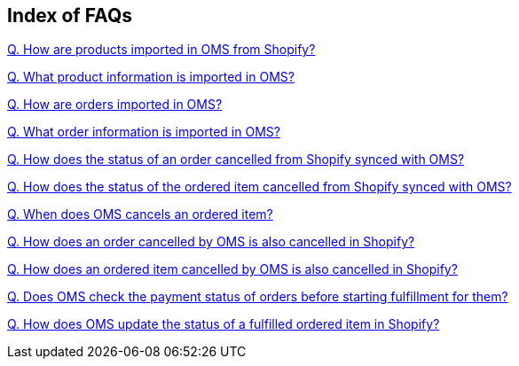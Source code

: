 == Index of FAQs

link:https://github.com/hotwax/oms-documentation/blob/shopify/Shopify/FAQs/Q.%20How%20are%20products%20imported%20in%20OMS%20from%20Shopify%3F.adoc[Q. How are products imported in OMS from Shopify?]

link:https://github.com/hotwax/oms-documentation/blob/shopify/Shopify/FAQs/Q.%20What%20product%20information%20is%20imported%20in%20OMS%3F.adoc[Q. What product information is imported in OMS?]

link:https://github.com/hotwax/oms-documentation/blob/shopify/Shopify/FAQs/Q.%20How%20are%20orders%20imported%20in%20OMS%3F.adoc[Q. How are orders imported in OMS?]

link:https://github.com/hotwax/oms-documentation/blob/shopify/Shopify/FAQs/Q.%20What%20order%20information%20is%20imported%20in%20OMS%3F.adoc[Q. What order information is imported in OMS?]

link:https://github.com/hotwax/oms-documentation/blob/shopify/Shopify/FAQs/Q.%20How%20does%20the%20status%20of%20an%20order%20cancelled%20from%20Shopify%20synced%20with%20OMS%3F.adoc[Q. How does the status of an order cancelled from Shopify synced with OMS?]

link:https://github.com/hotwax/oms-documentation/blob/shopify/Shopify/FAQs/Q.%20How%20does%20the%20status%20of%20the%20ordered%20item%20cancelled%20from%20Shopify%20synced%20with%20OMS%3F.adoc[Q. How does the status of the ordered item cancelled from Shopify synced with OMS?]

link:https://github.com/hotwax/oms-documentation/blob/shopify/Shopify/FAQs/Q.%20When%20does%20OMS%20cancels%20an%20ordered%20item%3F.adoc[Q. When does OMS cancels an ordered item?]

link:https://github.com/hotwax/oms-documentation/blob/shopify/Shopify/FAQs/Q.%20How%20does%20an%20order%20cancelled%20by%20OMS%20is%20also%20cancelled%20in%20Shopify%3F.adoc[Q. How does an order cancelled by OMS is also cancelled in Shopify?]

link:https://github.com/hotwax/oms-documentation/blob/shopify/Shopify/FAQs/Q.%20How%20does%20an%20ordered%20item%20cancelled%20by%20OMS%20is%20also%20cancelled%20in%20Shopify%3F.adoc[Q. How does an ordered item cancelled by OMS is also cancelled in Shopify?]

link:https://github.com/hotwax/oms-documentation/blob/shopify/Shopify/FAQs/Q.%20Does%20OMS%20check%20the%20payment%20status%20of%20orders%20before%20starting%20fulfillment%20for%20them%3F.adoc[Q. Does OMS check the payment status of orders before starting fulfillment for them?]

link:https://github.com/hotwax/oms-documentation/blob/shopify/Shopify/FAQs/Q.%20How%20does%20OMS%20update%20the%20status%20of%20a%20fulfilled%20ordered%20item%20in%20Shopify%3F.adoc[Q. How does OMS update the status of a fulfilled ordered item in Shopify?]
